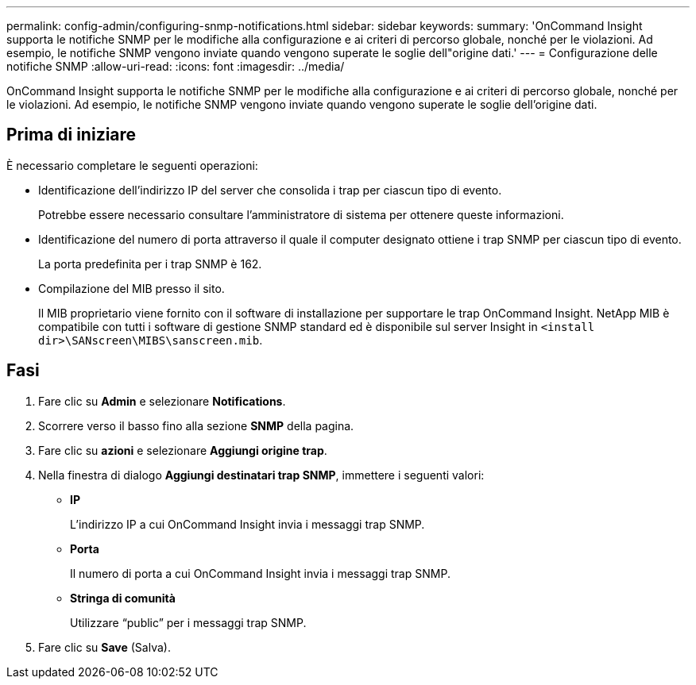 ---
permalink: config-admin/configuring-snmp-notifications.html 
sidebar: sidebar 
keywords:  
summary: 'OnCommand Insight supporta le notifiche SNMP per le modifiche alla configurazione e ai criteri di percorso globale, nonché per le violazioni. Ad esempio, le notifiche SNMP vengono inviate quando vengono superate le soglie dell"origine dati.' 
---
= Configurazione delle notifiche SNMP
:allow-uri-read: 
:icons: font
:imagesdir: ../media/


[role="lead"]
OnCommand Insight supporta le notifiche SNMP per le modifiche alla configurazione e ai criteri di percorso globale, nonché per le violazioni. Ad esempio, le notifiche SNMP vengono inviate quando vengono superate le soglie dell'origine dati.



== Prima di iniziare

È necessario completare le seguenti operazioni:

* Identificazione dell'indirizzo IP del server che consolida i trap per ciascun tipo di evento.
+
Potrebbe essere necessario consultare l'amministratore di sistema per ottenere queste informazioni.

* Identificazione del numero di porta attraverso il quale il computer designato ottiene i trap SNMP per ciascun tipo di evento.
+
La porta predefinita per i trap SNMP è 162.

* Compilazione del MIB presso il sito.
+
Il MIB proprietario viene fornito con il software di installazione per supportare le trap OnCommand Insight. NetApp MIB è compatibile con tutti i software di gestione SNMP standard ed è disponibile sul server Insight in `<install dir>\SANscreen\MIBS\sanscreen.mib`.





== Fasi

. Fare clic su *Admin* e selezionare *Notifications*.
. Scorrere verso il basso fino alla sezione *SNMP* della pagina.
. Fare clic su *azioni* e selezionare *Aggiungi origine trap*.
. Nella finestra di dialogo *Aggiungi destinatari trap SNMP*, immettere i seguenti valori:
+
** *IP*
+
L'indirizzo IP a cui OnCommand Insight invia i messaggi trap SNMP.

** *Porta*
+
Il numero di porta a cui OnCommand Insight invia i messaggi trap SNMP.

** *Stringa di comunità*
+
Utilizzare "`public`" per i messaggi trap SNMP.



. Fare clic su *Save* (Salva).

